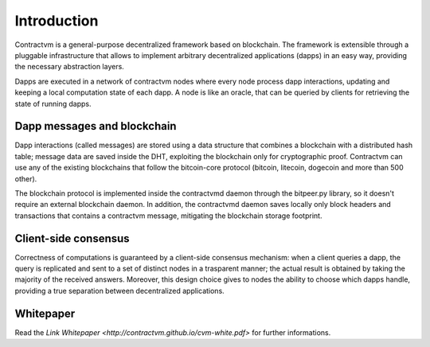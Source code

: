 Introduction
------------

Contractvm is a general-purpose decentralized framework based on blockchain. The framework is 
extensible through a pluggable infrastructure that allows to implement arbitrary decentralized 
applications (dapps) in an easy way, providing the necessary abstraction layers. 

Dapps are executed in a network of contractvm nodes where every node process dapp 
interactions, updating and keeping a local computation state of each dapp. 
A node is like an oracle, that can be queried by clients for retrieving the state of running dapps. 

.. image:: http://contractvm.github.io/media/cvm-decentr.png
    :width: 200px
    :align: center


Dapp messages and blockchain
............................

Dapp interactions (called messages) are stored using a data structure that combines a 
blockchain with a distributed hash table; message data are saved inside the DHT, exploiting 
the blockchain only for cryptographic proof. Contractvm can use any of the existing blockchains 
that follow the bitcoin-core protocol (bitcoin, litecoin, dogecoin and more than 500 other). 

.. image:: http://contractvm.github.io/media/cvm-data-model.png
	:width: 500px
	:align: center


The blockchain protocol is implemented inside the contractvmd daemon through the bitpeer.py library,
so it doesn't require an external blockchain daemon. In addition, the contractvmd daemon saves locally
only block headers and transactions that contains a contractvm message, mitigating the blockchain 
storage footprint.


Client-side consensus
.....................

Correctness of computations is guaranteed by a client-side consensus mechanism: when a 
client queries a dapp, the query is replicated and sent to a set of distinct nodes in a 
trasparent manner; the actual result is obtained by taking the majority of the received 
answers. Moreover, this design choice gives to nodes the ability to choose which dapps handle,
providing a true separation between decentralized applications.

.. image:: http://contractvm.github.io/media/cvm-consensus.png
	:width: 350px
	:align: center



.. Contractvm software architecture
.. ................................

.. The contractvm framework is composed of two software parts:
.. - The node daemon
.. - The client library


.. Node daemon
.. ===========

.. The node daemon execute installed dapps and inspect the blockchain for retrieving new dapp messages.
.. When a new message is found, if its dapp is installed the message is parsed to update the internal
.. dapp state of the node.


.. .. image:: http://contractvm.github.io/media/node-modules.png
	:width: 250px
	:align: center

.. Client library
.. ==============



Whitepaper
..........

Read the `Link Whitepaper <http://contractvm.github.io/cvm-white.pdf>` for further informations.

